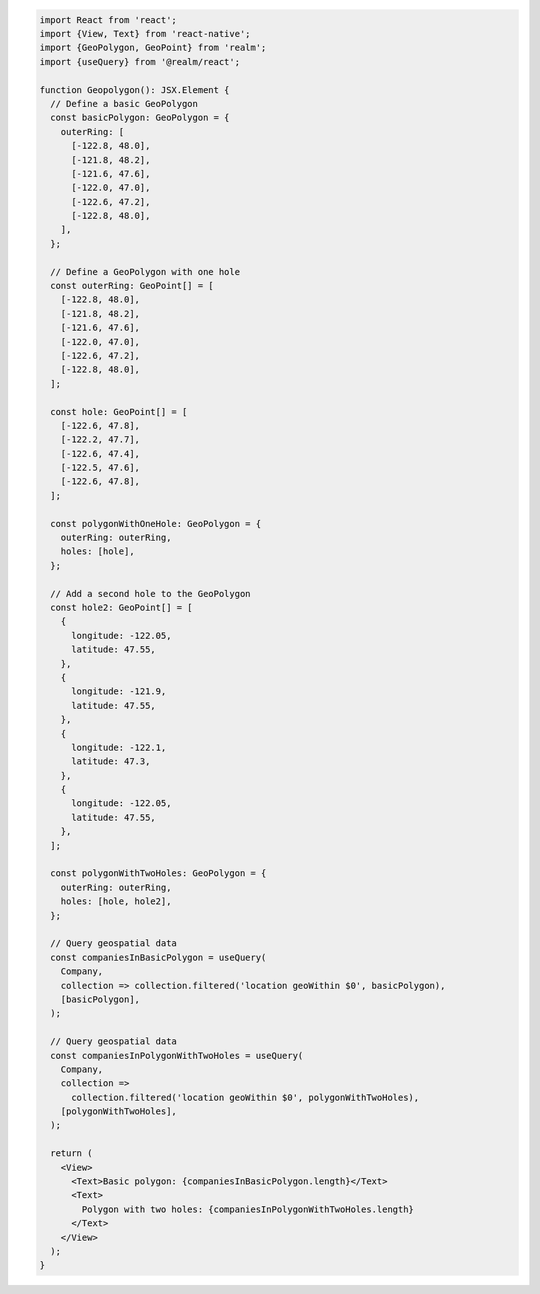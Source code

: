 .. code-block:: typescript

   import React from 'react';
   import {View, Text} from 'react-native';
   import {GeoPolygon, GeoPoint} from 'realm';
   import {useQuery} from '@realm/react';

   function Geopolygon(): JSX.Element {
     // Define a basic GeoPolygon
     const basicPolygon: GeoPolygon = {
       outerRing: [
         [-122.8, 48.0],
         [-121.8, 48.2],
         [-121.6, 47.6],
         [-122.0, 47.0],
         [-122.6, 47.2],
         [-122.8, 48.0],
       ],
     };

     // Define a GeoPolygon with one hole
     const outerRing: GeoPoint[] = [
       [-122.8, 48.0],
       [-121.8, 48.2],
       [-121.6, 47.6],
       [-122.0, 47.0],
       [-122.6, 47.2],
       [-122.8, 48.0],
     ];

     const hole: GeoPoint[] = [
       [-122.6, 47.8],
       [-122.2, 47.7],
       [-122.6, 47.4],
       [-122.5, 47.6],
       [-122.6, 47.8],
     ];

     const polygonWithOneHole: GeoPolygon = {
       outerRing: outerRing,
       holes: [hole],
     };

     // Add a second hole to the GeoPolygon
     const hole2: GeoPoint[] = [
       {
         longitude: -122.05,
         latitude: 47.55,
       },
       {
         longitude: -121.9,
         latitude: 47.55,
       },
       {
         longitude: -122.1,
         latitude: 47.3,
       },
       {
         longitude: -122.05,
         latitude: 47.55,
       },
     ];

     const polygonWithTwoHoles: GeoPolygon = {
       outerRing: outerRing,
       holes: [hole, hole2],
     };

     // Query geospatial data
     const companiesInBasicPolygon = useQuery(
       Company,
       collection => collection.filtered('location geoWithin $0', basicPolygon),
       [basicPolygon],
     );

     // Query geospatial data
     const companiesInPolygonWithTwoHoles = useQuery(
       Company,
       collection =>
         collection.filtered('location geoWithin $0', polygonWithTwoHoles),
       [polygonWithTwoHoles],
     );

     return (
       <View>
         <Text>Basic polygon: {companiesInBasicPolygon.length}</Text>
         <Text>
           Polygon with two holes: {companiesInPolygonWithTwoHoles.length}
         </Text>
       </View>
     );
   }
